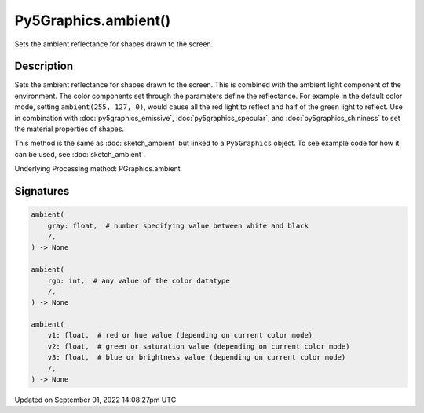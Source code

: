 Py5Graphics.ambient()
=====================

Sets the ambient reflectance for shapes drawn to the screen.

Description
-----------

Sets the ambient reflectance for shapes drawn to the screen. This is combined with the ambient light component of the environment. The color components set through the parameters define the reflectance. For example in the default color mode, setting ``ambient(255, 127, 0)``, would cause all the red light to reflect and half of the green light to reflect. Use in combination with :doc:`py5graphics_emissive`, :doc:`py5graphics_specular`, and :doc:`py5graphics_shininess` to set the material properties of shapes.

This method is the same as :doc:`sketch_ambient` but linked to a ``Py5Graphics`` object. To see example code for how it can be used, see :doc:`sketch_ambient`.

Underlying Processing method: PGraphics.ambient

Signatures
----------

.. code:: python

    ambient(
        gray: float,  # number specifying value between white and black
        /,
    ) -> None

    ambient(
        rgb: int,  # any value of the color datatype
        /,
    ) -> None

    ambient(
        v1: float,  # red or hue value (depending on current color mode)
        v2: float,  # green or saturation value (depending on current color mode)
        v3: float,  # blue or brightness value (depending on current color mode)
        /,
    ) -> None

Updated on September 01, 2022 14:08:27pm UTC

